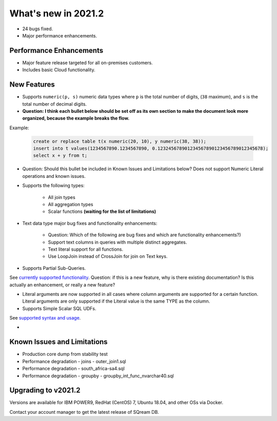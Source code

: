 .. _2021.2:

**************************
What's new in 2021.2
**************************

* 24 bugs fixed.
* Major performance enhancements.

Performance Enhancements
=========================
* Major feature release targeted for all on-premises customers.
* Includes basic Cloud functionality.

New Features
=========================


* Supports ``numeric(p, s)`` numeric data types where ``p`` is the total number of digits, (``38`` maximum), and ``s`` is the total number of decimal digits.
* **Question: I think each bullet below should be set off as its own section to make the document look more organized, because the example breaks the flow.**



Example:
   
   .. code-block:: none
      
      create or replace table t(x numeric(20, 10), y numeric(38, 38));
      insert into t values(1234567890.1234567890, 0.123245678901234567890123456789012345678);
      select x + y from t;

* Question: Should this bullet be included in Known Issues and Limitations below? Does not support Numeric Literal operations and known issues.

* Supports the following types:

   * All join types
   * All aggregation types
   * Scalar functions **(waiting for the list of limitations)**

* Text data type major bug fixes and functionality enhancements:

   * Question: Which of the following are bug fixes and which are functionality enhancements?)
   * Support text columns in queries with multiple distinct aggregates.
   * Text literal support for all functions.
   * Use LoopJoin instead of CrossJoin for join on Text keys.
    

* Supports Partial Sub-Queries.

See `currently supported functionality <https://sqream.atlassian.net/wiki/spaces/RF/pages/1433894919/Sub-Queries+support+and+limitations+in+SQream+DB+v2021.1>`_.
Question: if this is a new feature, why is there existing documentation? Is this actually an enhancement, or really a new feature?

* Literal arguments are now supported in all cases where column arguments are supported for a certain function. Literal arguments are only supported if the Literal value is  the same TYPE as the column.

* Supports Simple Scalar SQL UDFs.
See `supported syntax and usage <https://sqream.atlassian.net/wiki/spaces/RF/pages/1433731135/Simple+Scalar+SQL+UDF+s>`_.

* 






Known Issues and Limitations
================================
* Production core dump from stability test
* Performance degradation - joins - outer_join1.sql
* Performance degradation - south_africa-sa4.sql
* Performance degradation - groupby - groupby_int_func_nvarchar40.sql

Upgrading to v2021.2
========================

Versions are available for IBM POWER9, RedHat (CentOS) 7, Ubuntu 18.04, and other OSs via Docker.

Contact your account manager to get the latest release of SQream DB.
